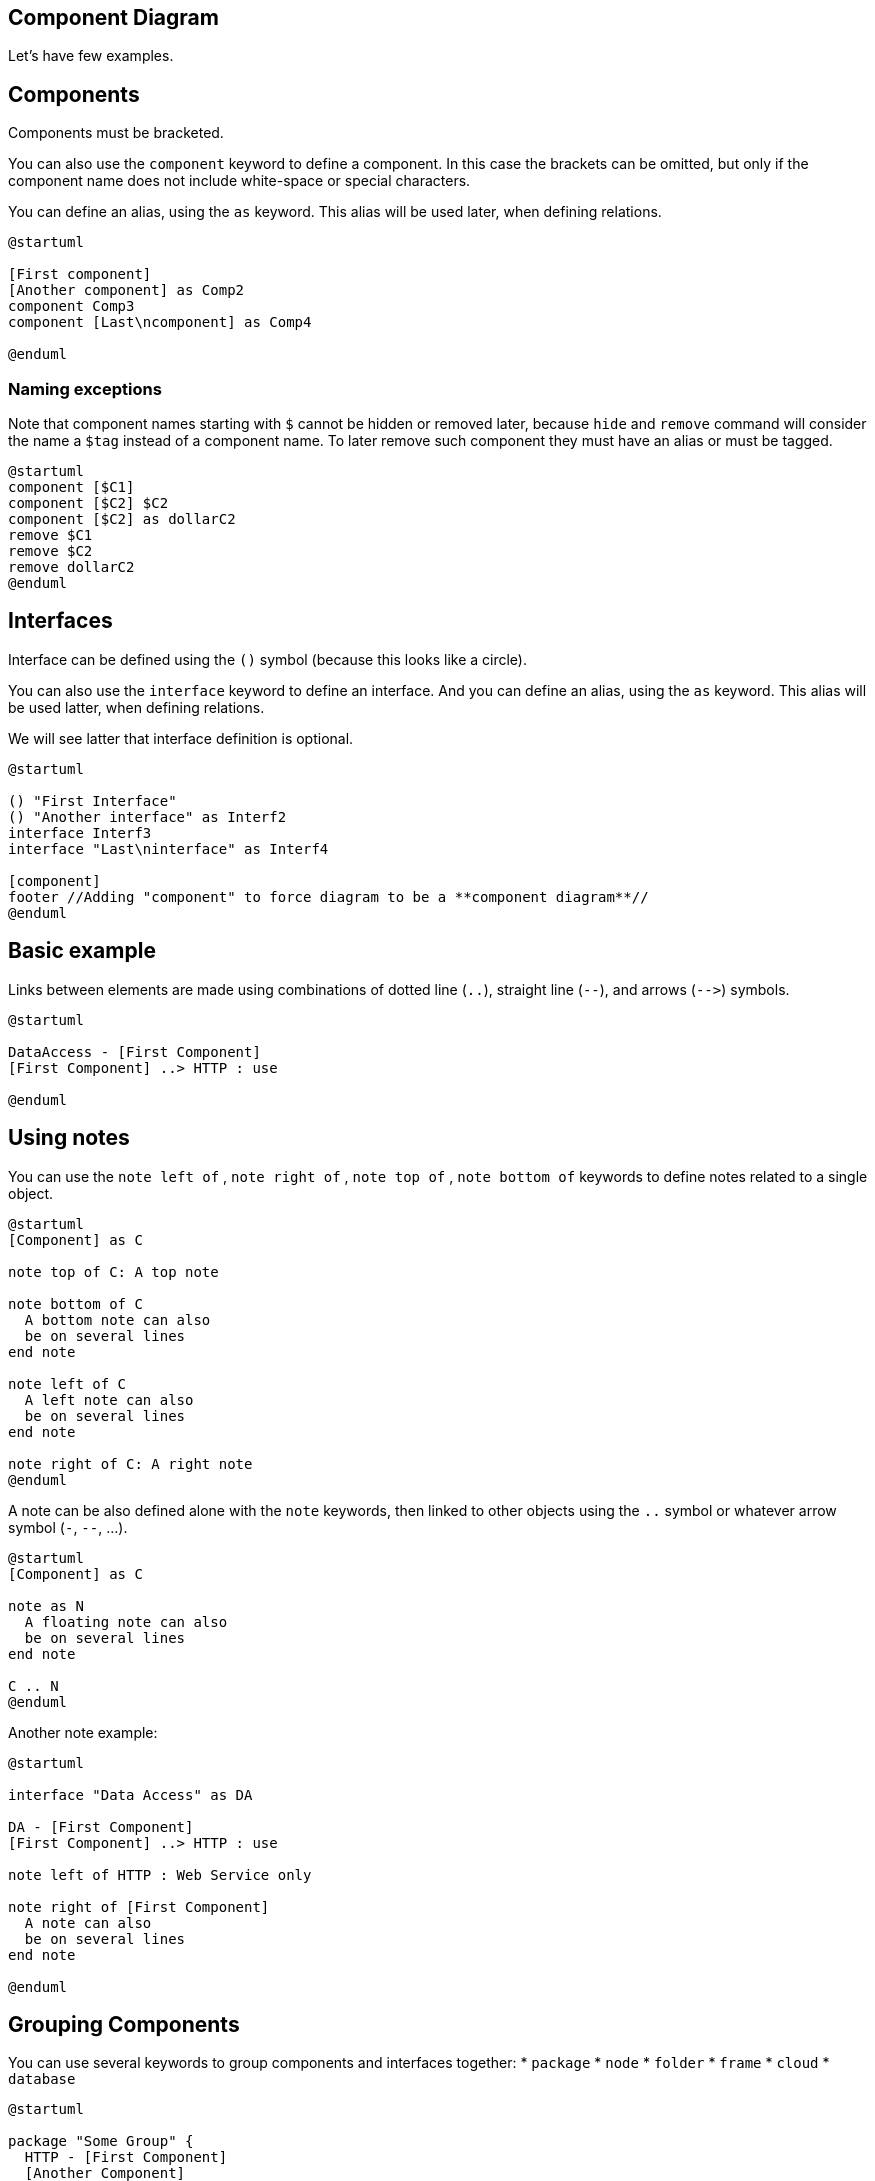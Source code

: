 == Component Diagram


Let's have few examples.


== Components
Components must be bracketed.

You can also use the `+component+` keyword to define a component. In this case the brackets can be omitted, but only if the component name does not include white-space or special characters.

You can define an alias, using the `+as+` keyword.
This alias will be used later, when defining relations.
[plantuml]
----
@startuml

[First component]
[Another component] as Comp2
component Comp3
component [Last\ncomponent] as Comp4

@enduml
----

=== Naming exceptions
Note that component names starting with `+$+` cannot be hidden or removed later, because `+hide+` and `+remove+` command will consider the name a `+$tag+` instead of a component name. To later remove such component they must have an alias or must be tagged.
[plantuml]
----
@startuml
component [$C1]
component [$C2] $C2
component [$C2] as dollarC2
remove $C1
remove $C2
remove dollarC2
@enduml
----


== Interfaces

Interface can be defined using the `+()+` symbol (because this looks like a circle).

You can also use the `+interface+` keyword to define an interface.
And you can define an alias, using the `+as+` keyword.
This alias will be used latter, when defining relations.

We will see latter that interface definition is optional.
[plantuml]
----
@startuml

() "First Interface"
() "Another interface" as Interf2
interface Interf3
interface "Last\ninterface" as Interf4

[component]
footer //Adding "component" to force diagram to be a **component diagram**//
@enduml
----


== Basic example



Links between elements are made using combinations of dotted line
(`+..+`), straight line (`+--+`), and arrows (`+-->+`)
symbols.
[plantuml]
----
@startuml

DataAccess - [First Component]
[First Component] ..> HTTP : use

@enduml
----


== Using notes

You can use the
`+note left of+` , `+note right of+` ,
`+note top of+` , `+note bottom of+`
keywords to define notes related to a single object.

[plantuml]
----
@startuml
[Component] as C

note top of C: A top note

note bottom of C
  A bottom note can also
  be on several lines
end note

note left of C
  A left note can also
  be on several lines
end note

note right of C: A right note
@enduml
----

A note can be also defined alone with the `+note+`
keywords, then linked to other objects using the `+..+` symbol or whatever arrow symbol (`+-+`, `+--+`, ...).
[plantuml]
----
@startuml
[Component] as C

note as N
  A floating note can also
  be on several lines
end note

C .. N
@enduml
----

Another note example:
[plantuml]
----
@startuml

interface "Data Access" as DA

DA - [First Component]
[First Component] ..> HTTP : use

note left of HTTP : Web Service only

note right of [First Component]
  A note can also
  be on several lines
end note

@enduml
----


== Grouping Components

You can use several keywords to group components and interfaces together:
* `+package+`
* `+node+`
* `+folder+`
* `+frame+`
* `+cloud+`
* `+database+`

[plantuml]
----
@startuml

package "Some Group" {
  HTTP - [First Component]
  [Another Component]
}

node "Other Groups" {
  FTP - [Second Component]
  [First Component] --> FTP
}

cloud {
  [Example 1]
}


database "MySql" {
  folder "This is my folder" {
    [Folder 3]
  }
  frame "Foo" {
    [Frame 4]
  }
}


[Another Component] --> [Example 1]
[Example 1] --> [Folder 3]
[Folder 3] --> [Frame 4]

@enduml
----


== Changing arrows direction


By default, links between classes have two dashes `+--+` and are vertically oriented.
It is possible to use horizontal link by putting a single dash (or dot) like this:

[plantuml]
----
@startuml
[Component] --> Interface1
[Component] -> Interface2
@enduml
----

You can also change directions by reversing the link:

[plantuml]
----
@startuml
Interface1 <-- [Component]
Interface2 <- [Component]
@enduml
----

It is also possible to change arrow direction by adding `+left+`, `+right+`, `+up+`
or `+down+` keywords inside the arrow:

[plantuml]
----
@startuml
[Component] -left-> left
[Component] -right-> right
[Component] -up-> up
[Component] -down-> down
@enduml
----

You can shorten the arrow by using only the first character of the direction (for example, `+-d-+` instead of
`+-down-+`)
or the two first characters (`+-do-+`).

Please note that you should not abuse this functionality : __Graphviz__ gives usually good results without tweaking.


And with the link::use-case-diagram#d551e48d272b2b07[`+left to right direction+`] parameter:
[plantuml]
----
@startuml
left to right direction
[Component] -left-> left
[Component] -right-> right
[Component] -up-> up
[Component] -down-> down
@enduml
----


== Use UML2 notation

By default __(from v1.2020.13-14)__, UML2 notation is used.

[plantuml]
----
@startuml

interface "Data Access" as DA

DA - [First Component]
[First Component] ..> HTTP : use

@enduml
----


== Use UML1 notation

The `+skinparam componentStyle uml1+` command is used to switch to UML1 notation.
[plantuml]
----
@startuml
skinparam componentStyle uml1

interface "Data Access" as DA

DA - [First Component]
[First Component] ..> HTTP : use

@enduml
----


== Use rectangle notation (remove UML notation)

The `+skinparam componentStyle rectangle+` command is used to switch to rectangle notation __(without any UML notation)__.
[plantuml]
----
@startuml
skinparam componentStyle rectangle

interface "Data Access" as DA

DA - [First Component]
[First Component] ..> HTTP : use

@enduml
----


== Long description
It is possible to put description on several lines using square brackets.
[plantuml]
----
@startuml
component comp1 [
This component
has a long comment
on several lines
]
@enduml
----


== Individual colors


You can specify a color after component definition.
[plantuml]
----
@startuml
component  [Web Server] #Yellow
@enduml
----


== Using Sprite in Stereotype
You can use sprites within stereotype components.
[plantuml]
----
@startuml
sprite $businessProcess [16x16/16] {
FFFFFFFFFFFFFFFF
FFFFFFFFFFFFFFFF
FFFFFFFFFFFFFFFF
FFFFFFFFFFFFFFFF
FFFFFFFFFF0FFFFF
FFFFFFFFFF00FFFF
FF00000000000FFF
FF000000000000FF
FF00000000000FFF
FFFFFFFFFF00FFFF
FFFFFFFFFF0FFFFF
FFFFFFFFFFFFFFFF
FFFFFFFFFFFFFFFF
FFFFFFFFFFFFFFFF
FFFFFFFFFFFFFFFF
FFFFFFFFFFFFFFFF
}


rectangle " End to End\nbusiness process" <<$businessProcess>> {
 rectangle "inner process 1" <<$businessProcess>> as src
 rectangle "inner process 2" <<$businessProcess>> as tgt
 src -> tgt
}
@enduml
----



== Skinparam

You can use the link::skinparam[skinparam]
command to change colors and fonts for the drawing.

You can use this command :
* In the diagram definition, like any other commands;
* In an link::preprocessing[included file];
* In a configuration file, provided in the link::command-line[command line] or the link::ant-task[Ant task].

You can define specific color and fonts for stereotyped components and interfaces.

[plantuml]
----
@startuml

skinparam interface {
  backgroundColor RosyBrown
  borderColor orange
}

skinparam component {
  FontSize 13
  BackgroundColor<<Apache>> Pink
  BorderColor<<Apache>> #FF6655
  FontName Courier
  BorderColor black
  BackgroundColor gold
  ArrowFontName Impact
  ArrowColor #FF6655
  ArrowFontColor #777777
}

() "Data Access" as DA
Component "Web Server" as WS << Apache >>

DA - [First Component]
[First Component] ..> () HTTP : use
HTTP - WS

@enduml
----

[plantuml]
----
@startuml

skinparam component {
  backgroundColor<<static lib>> DarkKhaki
  backgroundColor<<shared lib>> Green
}

skinparam node {
  borderColor Green
  backgroundColor Yellow
  backgroundColor<<shared_node>> Magenta
}
skinparam databaseBackgroundColor Aqua

[AA] <<static lib>>
[BB] <<shared lib>>
[CC] <<static lib>>

node node1
node node2 <<shared_node>>
database Production

@enduml
----


== Specific SkinParameter

=== componentStyle 

* By default (or with `+skinparam componentStyle uml2+`), you have an icon for component
[plantuml]
----
@startuml
skinparam BackgroundColor transparent
skinparam componentStyle uml2
component A {
   component "A.1" {
}
   component A.44 {
      [A4.1]
}
   component "A.2"
   [A.3]
   component A.5 [
A.5] 
   component A.6 [
]
}
[a]->[b]
@enduml
----
* If you want to suppress it, and to have only the rectangle, you can use `+skinparam componentStyle rectangle+`
[plantuml]
----
@startuml
skinparam BackgroundColor transparent
skinparam componentStyle rectangle
component A {
   component "A.1" {
}
   component A.44 {
      [A4.1]
}
   component "A.2"
   [A.3]
   component A.5 [
A.5] 
   component A.6 [
]
}
[a]->[b]
@enduml
----

__[Ref. https://forum.plantuml.net/10798[10798]]__


== Hide or Remove unlinked component

By default, all components are displayed:
[plantuml]
----
@startuml
component C1
component C2
component C3
C1 -- C2
@enduml
----

But you can:
* `+hide @unlinked+` components:
[plantuml]
----
@startuml
component C1
component C2
component C3
C1 -- C2

hide @unlinked
@enduml
----

* or `+remove @unlinked+` components:
[plantuml]
----
@startuml
component C1
component C2
component C3
C1 -- C2

remove @unlinked
@enduml
----


__[Ref. https://forum.plantuml.net/11052[QA-11052]]__


== Hide, Remove or Restore tagged component or wildcard

You can put `+$tags+` (using `+$+`) on components, then remove, hide or restore components either individually or by tags.

By default, all components are displayed:
[plantuml]
----
@startuml
component C1 $tag13
component C2
component C3 $tag13
C1 -- C2
@enduml
----

But you can:
* `+hide $tag13+` components:
[plantuml]
----
@startuml
component C1 $tag13
component C2
component C3 $tag13
C1 -- C2

hide $tag13
@enduml
----

* or `+remove $tag13+` components:
[plantuml]
----
@startuml
component C1 $tag13
component C2
component C3 $tag13
C1 -- C2

remove $tag13
@enduml
----

* or `+remove $tag13 and restore $tag1+` components:
[plantuml]
----
@startuml
component C1 $tag13 $tag1
component C2
component C3 $tag13
C1 -- C2

remove $tag13
restore $tag1
@enduml
----

* or `+remove * and restore $tag1+` components:
[plantuml]
----
@startuml
component C1 $tag13 $tag1
component C2
component C3 $tag13
C1 -- C2

remove *
restore $tag1
@enduml
----

__[Ref. https://forum.plantuml.net/7337[QA-7337] and https://forum.plantuml.net/11052[QA-11052]]__


== Display JSON Data on Component diagram

=== Simple example
[plantuml]
----
@startuml
allowmixing

component Component
()        Interface

json JSON {
   "fruit":"Apple",
   "size":"Large",
   "color": ["Red", "Green"]
}
@enduml
----

__[Ref. https://forum.plantuml.net/15481/possible-link-elements-from-two-jsons-with-both-jsons-embeded?show=15567#c15567[QA-15481]]__

For another example, see on link::json#2fyxla9p9ob6l3t3tjre[JSON page].


== Port [port, portIn, portOut]

You can add **port** with `+port+`, `+portin+`and `+portout+` keywords.

=== Port
[plantuml]
----
@startuml
[c]
component C {
  port p1
  port p2
  port p3
  component c1
}

c --> p1
c --> p2
c --> p3
p1 --> c1
p2 --> c1
@enduml
----

=== PortIn
[plantuml]
----
@startuml
[c]
component C {
  portin p1
  portin p2
  portin p3
  component c1
}

c --> p1
c --> p2
c --> p3
p1 --> c1
p2 --> c1
@enduml
----

=== PortOut
[plantuml]
----
@startuml
component C {
  portout p1
  portout p2
  portout p3
  component c1
}
[o]
p1 --> o
p2 --> o
p3 --> o
c1 --> p1
@enduml
----

=== Mixing PortIn & PortOut
[plantuml]
----
@startuml
[i]
component C {
  portin p1
  portin p2
  portin p3
  portout po1
  portout po2
  portout po3
  component c1
}
[o]

i --> p1
i --> p2
i --> p3
p1 --> c1
p2 --> c1
po1 --> o
po2 --> o
po3 --> o
c1 --> po1
@enduml
----


